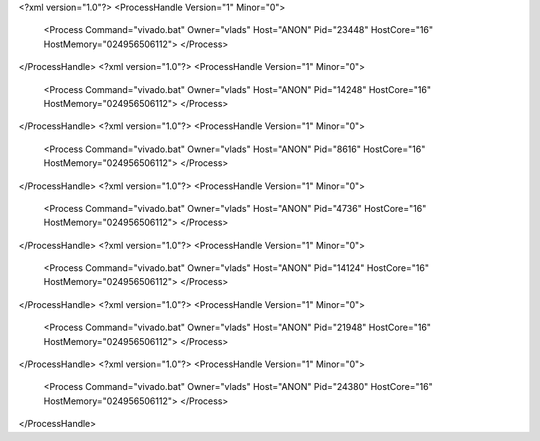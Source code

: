 <?xml version="1.0"?>
<ProcessHandle Version="1" Minor="0">
    <Process Command="vivado.bat" Owner="vlads" Host="ANON" Pid="23448" HostCore="16" HostMemory="024956506112">
    </Process>
</ProcessHandle>
<?xml version="1.0"?>
<ProcessHandle Version="1" Minor="0">
    <Process Command="vivado.bat" Owner="vlads" Host="ANON" Pid="14248" HostCore="16" HostMemory="024956506112">
    </Process>
</ProcessHandle>
<?xml version="1.0"?>
<ProcessHandle Version="1" Minor="0">
    <Process Command="vivado.bat" Owner="vlads" Host="ANON" Pid="8616" HostCore="16" HostMemory="024956506112">
    </Process>
</ProcessHandle>
<?xml version="1.0"?>
<ProcessHandle Version="1" Minor="0">
    <Process Command="vivado.bat" Owner="vlads" Host="ANON" Pid="4736" HostCore="16" HostMemory="024956506112">
    </Process>
</ProcessHandle>
<?xml version="1.0"?>
<ProcessHandle Version="1" Minor="0">
    <Process Command="vivado.bat" Owner="vlads" Host="ANON" Pid="14124" HostCore="16" HostMemory="024956506112">
    </Process>
</ProcessHandle>
<?xml version="1.0"?>
<ProcessHandle Version="1" Minor="0">
    <Process Command="vivado.bat" Owner="vlads" Host="ANON" Pid="21948" HostCore="16" HostMemory="024956506112">
    </Process>
</ProcessHandle>
<?xml version="1.0"?>
<ProcessHandle Version="1" Minor="0">
    <Process Command="vivado.bat" Owner="vlads" Host="ANON" Pid="24380" HostCore="16" HostMemory="024956506112">
    </Process>
</ProcessHandle>
